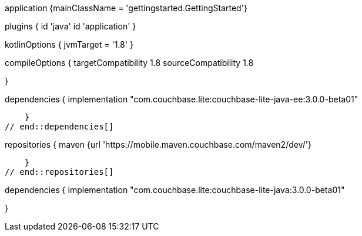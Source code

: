 
:packageNm: couchbase-lite-java
// tag::allContent[]

// Define the main class for the application.
application {mainClassName = 'gettingstarted.GettingStarted'}

plugins {
    id 'java'
    id 'application'
}

// tag::compileOptions[]
// Required only if your project has some Kotlin source code
kotlinOptions { jvmTarget = '1.8' }

// Set minimum JVM level to ensure availability of, for example, lambda expressions
compileOptions {
    targetCompatibility 1.8
    sourceCompatibility 1.8

//   ... other section content as required by user
} 
// end::compileOptions[]

// tag::dependencies[]
dependencies {
    implementation "com.couchbase.lite:couchbase-lite-java-ee:3.0.0-beta01"

//   ... other section content as required by user
    }
// end::dependencies[]

// tag::repositories[]
repositories {
    maven {url 'https://mobile.maven.couchbase.com/maven2/dev/'}

//   ... other section content as required by user
    }
// end::repositories[]

// end::allContent[]

// tag::dependenciesCE[]
dependencies {
    implementation "com.couchbase.lite:couchbase-lite-java:3.0.0-beta01"

//   ... other section content as required by user
}
// end::dependenciesCE[]

